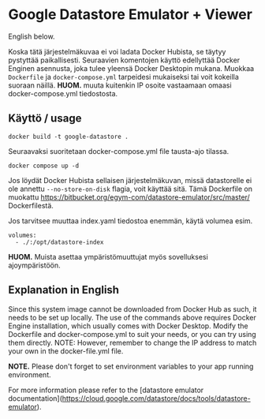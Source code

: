 * Google Datastore Emulator + Viewer

English below.

Koska tätä järjestelmäkuvaa ei voi ladata Docker Hubista, se täytyy
pystyttää paikallisesti. Seuraavien komentojen käyttö edellyttää
Docker Enginen asennusta, joka tulee yleensä Docker Desktopin
mukana. Muokkaa ~Dockerfile~ ja ~docker-compose.yml~ tarpeidesi mukaiseksi
tai voit kokeilla suoraan näillä. *HUOM.* muuta kuitenkin IP osoite
vastaamaan omaasi docker-compose.yml tiedostosta.

** Käyttö / usage
#+begin_src
  docker build -t google-datastore .
#+end_src

Seuraavaksi suoritetaan docker-compose.yml file tausta-ajo tilassa.
#+begin_src
  docker compose up -d
#+end_src

Jos löydät Docker Hubista sellaisen järjestelmäkuvan, missä
datastorelle ei ole annettu ~--no-store-on-disk~ flagia, voit käyttää
sitä. Tämä Dockerfile on muokattu
https://bitbucket.org/egym-com/datastore-emulator/src/master/
Dockerfilestä.

Jos tarvitsee muuttaa index.yaml tiedostoa enemmän, käytä volumea esim.
#+begin_src
  volumes:
    - ./:/opt/datastore-index
#+end_src

*HUOM.* Muista asettaa ympäristömuuttujat myös sovelluksesi ajoympäristöön.

** Explanation in English
Since this system image cannot be downloaded from Docker Hub as such,
it needs to be set up locally. The use of the  commands above
requires Docker Engine installation, which usually comes with Docker
Desktop. Modify the Dockerfile and docker-compose.yml to suit your
needs, or you can try using them directly. NOTE: However, remember to
change the IP address to match your own in the docker-file.yml file.

*NOTE.* Please don't forget to set environment variables to your app
running environment.

For more information please refer to the [datastore emulator documentation](https://cloud.google.com/datastore/docs/tools/datastore-emulator).
